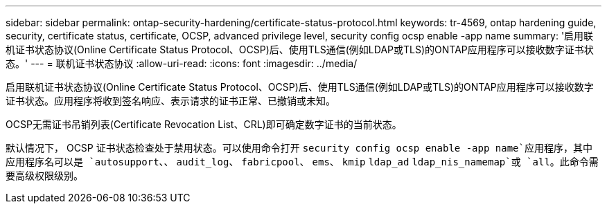 ---
sidebar: sidebar 
permalink: ontap-security-hardening/certificate-status-protocol.html 
keywords: tr-4569, ontap hardening guide, security, certificate status, certificate, OCSP, advanced privilege level, security config ocsp enable -app name 
summary: '启用联机证书状态协议(Online Certificate Status Protocol、OCSP)后、使用TLS通信(例如LDAP或TLS)的ONTAP应用程序可以接收数字证书状态。' 
---
= 联机证书状态协议
:allow-uri-read: 
:icons: font
:imagesdir: ../media/


[role="lead"]
启用联机证书状态协议(Online Certificate Status Protocol、OCSP)后、使用TLS通信(例如LDAP或TLS)的ONTAP应用程序可以接收数字证书状态。应用程序将收到签名响应、表示请求的证书正常、已撤销或未知。

OCSP无需证书吊销列表(Certificate Revocation List、CRL)即可确定数字证书的当前状态。

默认情况下， OCSP 证书状态检查处于禁用状态。可以使用命令打开 `security config ocsp enable -app name`应用程序，其中应用程序名可以是 `autosupport`、、 `audit_log`、 `fabricpool`、 `ems`、 `kmip` `ldap_ad` `ldap_nis_namemap`或 `all`。此命令需要高级权限级别。
